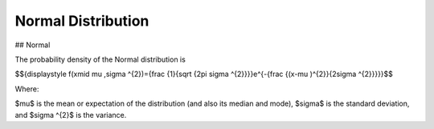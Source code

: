 *******************************
Normal Distribution
*******************************

## Normal
          
The probability density of the Normal distribution is

$${\displaystyle f(x\mid \mu ,\sigma ^{2})={\frac {1}{\sqrt {2\pi \sigma ^{2}}}}e^{-{\frac {(x-\mu )^{2}}{2\sigma ^{2}}}}}$$

Where:

$\mu$  is the mean or expectation of the distribution (and also its median and mode),
$\sigma$  is the standard deviation, and
$\sigma ^{2}$ is the variance.




